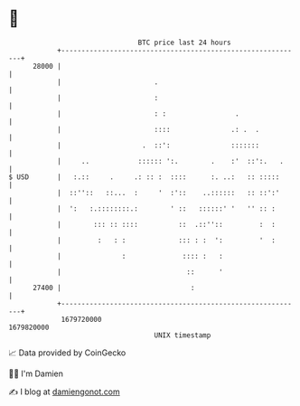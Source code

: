 * 👋

#+begin_example
                                   BTC price last 24 hours                    
               +------------------------------------------------------------+ 
         28000 |                                                            | 
               |                       .                                    | 
               |                       :                                    | 
               |                       : :                 .                | 
               |                       ::::               .: .  .           | 
               |                    .  ::':               :::::::           | 
               |     ..            :::::: ':.        .    :'  ::':.   .     | 
   $ USD       |   :.::     .     .: :: :  ::::      :. ..:   :: :::::      | 
               |  ::''::   ::...  :     '  :'::    ..::::::   :: ::':'      | 
               |  ':   :.::::::::.:        ' ::   ::::::' '   '' :: :       | 
               |        ::: :: ::::          ::  .::''::         :  :       | 
               |         :   : :             ::: : :  ':         '  :       | 
               |               :              :::: :   :                    | 
               |                               ::      '                    | 
         27400 |                                :                           | 
               +------------------------------------------------------------+ 
                1679720000                                        1679820000  
                                       UNIX timestamp                         
#+end_example
📈 Data provided by CoinGecko

🧑‍💻 I'm Damien

✍️ I blog at [[https://www.damiengonot.com][damiengonot.com]]
